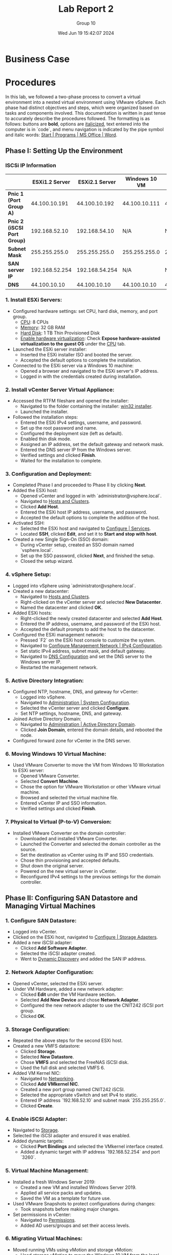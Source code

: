 #+title: Lab Report 2
#+AUTHOR: Group 10
#+DATE:Wed Jun 19 15:42:07 2024
#+DESCRIPTION: Lab report 2 for CNIT 242
#+COMMENT: DUE:<2024-06-22 Sat>

#+TODO: TODO IN-PROGRESS WAITING | DONE CANCELED
#+OPTIONS: p:t todo:t

#+LATEX_CLASS_OPTIONS: [letterpaper]
#+LATEX_HEADER: \usepackage[margin=1in]{geometry}
#+LATEX_HEADER: \usepackage{float}
\newpage

* Business Case
* Procedures

In this lab, we followed a two-phase process to convert a virtual environment into a nested virtual environment using VMware vSphere. Each phase had distinct objectives and steps, which were organized based on tasks and components involved. This documentation is written in past tense to accurately describe the procedures followed. The formatting is as follows: buttons are *bold*, options are _italicized_, text entered into the computer is in `code`, and menu navigation is indicated by the pipe symbol and italic words: _Start | Programs | MS Office | Word_.



** Phase I: Setting Up the Environment
*** ISCSi IP Information
|                             | *ESXi1.2 Server* | *ESXi2.1 Server* | *Windows 10 VM* |     *vCenter* |
|-----------------------------+------------------+------------------+-----------------+---------------|
| *Pnic 1 (Port Group A)*     |    44.100.10.191 |    44.100.10.192 |   44.100.10.111 | 44.100.10.170 |
| *Pnic 2 (iSCSI Port Group)* |    192.168.52.10 |    192.168.54.10 |             N/A |           N/A |
| *Subnet Mask*               |    255.255.255.0 |    255.255.255.0 |   255.255.255.0 | 255.255.255.0 |
| *SAN server IP*             |   192.168.52.254 |   192.168.54.254 |             N/A |           N/A |
| *DNS*                       |     44.100.10.10 |     44.100.10.10 |    44.100.10.10 |  44.100.10.10 |
|-----------------------------+------------------+------------------+-----------------+---------------|
*** 1. Install ESXi Servers:
   - Configured hardware settings: set CPU, hard disk, memory, and port group.
     - _CPU_: 8 CPUs
     - _Memory_: 32 GB RAM
     - _Hard Disk_: 1 TB Thin Provisioned Disk
     - _Enable hardware virtualization_: Check *Expose hardware-assisted virtualization to the guest OS* under the _CPU_ tab.
   - Launched the ESXi server installer:
     - Inserted the ESXi installer ISO and booted the server.
     - Accepted the default options to complete the installation.
   - Connected to the ESXi server via a Windows 10 machine:
     - Opened a browser and navigated to the ESXi server's IP address.
     - Logged in with the credentials created during installation.

*** 2. Install vCenter Server Virtual Appliance:
   - Accessed the RTFM fileshare and opened the installer:
     - Navigated to the folder containing the installer: _win32 installer_.
     - Launched the installer.
   - Followed the installation steps:
     - Entered the ESXi IPv4 settings, username, and password.
     - Set up the root password and name.
     - Configured the deployment size (left as default).
     - Enabled thin disk mode.
     - Assigned an IP address, set the default gateway and network mask.
     - Entered the DNS server IP from the Windows server.
     - Verified settings and clicked *Finish*.
     - Waited for the installation to complete.

*** 3. Configuration and Deployment:
   - Completed Phase I and proceeded to Phase II by clicking *Next*.
   - Added the ESXi host:
     - Opened vCenter and logged in with `administrator@vsphere.local`.
     - Navigated to _Hosts and Clusters_.
     - Clicked *Add Host*.
     - Entered the ESXi host IP address, username, and password.
     - Accepted the default options to complete the addition of the host.
   - Activated SSH:
     - Selected the ESXi host and navigated to _Configure | Services_.
     - Located *SSH*, clicked *Edit*, and set it to *Start and stop with host*.
   - Created a new Single Sign-On (SSO) domain:
     - During vCenter setup, created an SSO domain named `vsphere.local`.
     - Set up the SSO password, clicked *Next*, and finished the setup.
     - Closed the setup wizard.

*** 4. vSphere Setup:
   - Logged into vSphere using `administrator@vsphere.local`.
   - Created a new datacenter:
     - Navigated to _Hosts and Clusters_.
     - Right-clicked on the vCenter server and selected *New Datacenter*.
     - Named the datacenter and clicked *OK*.
   - Added ESXi hosts:
     - Right-clicked the newly created datacenter and selected *Add Host*.
     - Entered the IP address, username, and password of the ESXi host.
     - Accepted the default prompts to add the host to the datacenter.
   - Configured the ESXi management network:
     - Pressed `F2` on the ESXi host console to customize the system.
     - Navigated to _Configure Management Network | IPv4 Configuration_.
     - Set static IPv4 address, subnet mask, and default gateway.
     - Navigated to _DNS Configuration_ and set the DNS server to the Windows server IP.
     - Restarted the management network.

*** 5. Active Directory Integration:
   - Configured NTP, hostname, DNS, and gateway for vCenter:
     - Logged into vSphere.
     - Navigated to _Administration | System Configuration_.
     - Selected the vCenter server and clicked *Configure*.
     - Set NTP settings, hostname, DNS, and gateway.
   - Joined Active Directory Domain:
     - Navigated to _Administration | Active Directory Domain_.
     - Clicked *Join Domain*, entered the domain details, and rebooted the node.
   - Configured forward zone for vCenter in the DNS server.

*** 6. Moving Windows 10 Virtual Machine:
   - Used VMware Converter to move the VM from Windows 10 Workstation to ESXi server:
     - Opened VMware Converter.
     - Selected *Convert Machine*.
     - Chose the option for VMware Workstation or other VMware virtual machine.
     - Browsed and selected the virtual machine file.
     - Entered vCenter IP and SSO information.
     - Verified settings and clicked *Finish*.

*** 7. Physical to Virtual (P-to-V) Conversion:
   - Installed VMware Converter on the domain controller:
     - Downloaded and installed VMware Converter.
     - Launched the Converter and selected the domain controller as the source.
     - Set the destination as vCenter using its IP and SSO credentials.
     - Chose thin provisioning and accepted defaults.
     - Shut down the original server.
     - Powered on the new virtual server in vCenter.
     - Reconfigured IPv4 settings to the previous settings for the domain controller.
** Phase II: Configuring SAN Datastore and Managing Virtual Machines

*** 1. Configure SAN Datastore:
   - Logged into vCenter.
   - Clicked on the ESXi host, navigated to _Configure | Storage Adapters_.
   - Added a new iSCSI adapter:
     - Clicked *Add Software Adapter*.
     - Selected the iSCSI adapter created.
     - Went to _Dynamic Discovery_ and added the SAN IP address.

*** 2. Network Adapter Configuration:
   - Opened vCenter, selected the ESXi server.
   - Under VM Hardware, added a new network adapter:
     - Clicked *Edit* under the VM Hardware section.
     - Selected *Add New Device* and chose *Network Adapter*.
     - Configured the new network adapter to use the CNIT242 iSCSI port group.
     - Clicked *OK*.

*** 3. Storage Configuration:
   - Repeated the above steps for the second ESXi host.
   - Created a new VMFS datastore:
     - Clicked *Storage*.
     - Selected *New Datastore*.
     - Chose *VMFS* and selected the FreeNAS iSCSI disk.
     - Used the full disk and selected VMFS 6.
   - Added VM Kernel NIC:
     - Navigated to _Networking_.
     - Clicked *Add VMkernel NIC*.
     - Created a new port group named CNIT242 iSCSI.
     - Selected the appropriate vSwitch and set IPv4 to static.
     - Entered IP address `192.168.52.10` and subnet mask `255.255.255.0`.
     - Clicked *Create*.

*** 4. Enable iSCSI Adapter:
   - Navigated to _Storage_.
   - Selected the iSCSI adapter and ensured it was enabled.
   - Added dynamic targets:
     - Clicked *Port Bindings* and selected the VMkernel interface created.
     - Added a dynamic target with IP address `192.168.52.254` and port `3260`.

*** 5. Virtual Machine Management:
   - Installed a fresh Windows Server 2019:
     - Created a new VM and installed Windows Server 2019.
     - Applied all service packs and updates.
     - Saved the VM as a template for future use.
   - Used VMware Snapshots to protect configurations during changes:
     - Took snapshots before making major changes.
   - Set permissions in vCenter:
     - Navigated to _Permissions_.
     - Added AD users/groups and set their access levels.

*** 6. Migrating Virtual Machines:
   - Moved running VMs using vMotion and storage vMotion:
     - Used storage vMotion to move the Windows 10 VM from the local datastore to the SAN datastore.
     - Used vMotion to migrate the Windows 10 VM between servers while retaining it on the SAN datastore.


* Problem Solving (Sam)
* Results (Sam)
** Diagrams
* Conclusions
* Recommendations
* Bibliography
